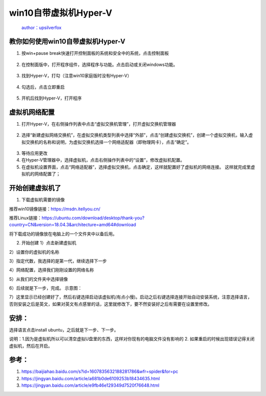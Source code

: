 win10自带虚拟机Hyper-V
======================

    `author：upsilverfox <https://github.com/upsilverfox>`__

教你如何使用win10自带虚拟机Hyper-V
----------------------------------

1. 按win+pause break快速打开控制面板的系统和安全中的系统，点击控制面板

.. figure:: https://cdn.jsdelivr.net/gh/upsilverfox/turoot/pic20190923171407.png
   :alt: 

2. 在控制面版中，打开程序组件，选择程序与功能。点击启动或关闭windows功能。

.. figure:: https://cdn.jsdelivr.net/gh/upsilverfox/turoot/pic20190923171626.png
   :alt: 

3. 找到Hyper-V，打勾（注意win10家庭版时没有Hyper-V）

.. figure:: https://cdn.jsdelivr.net/gh/upsilverfox/turoot/pic20190923171703.png
   :alt: 

4. 勾选后，点击立即重启

.. figure:: https://cdn.jsdelivr.net/gh/upsilverfox/turoot/pic20190923172021.png
   :alt: 

5. 开机后找到Hyper-V，打开程序

.. figure:: https://cdn.jsdelivr.net/gh/upsilverfox/turoot/pic20190923172501.png
   :alt: 

虚拟机网络配置
--------------

1. 打开Hyper-V，在右侧操作列表中点击“虚拟交换机管理”，打开虚拟交换机管理器

.. figure:: https://cdn.jsdelivr.net/gh/upsilverfox/turoot/pic20190924164944.png
   :alt: 

2. 选择“新建虚拟网络交换机”，在虚拟交换机类型列表中选择“外部”，点击“创建虚拟交换机”，创建一个虚拟交换机，输入虚拟交换机的名称和说明，为虚拟交换机选择一个网络适配器（即物理网卡），点击“确定”。

.. figure:: https://cdn.jsdelivr.net/gh/upsilverfox/turoot/pic20190924165115.png
   :alt: 

3. 等待应用更改 |image0|

4. 在Hyper-V管理器中，选择虚拟机，点击右侧操作列表中的“设置”，修改虚拟机配置。
   |image1|

5. 在虚拟机设置界面，点击“网络适配器”，选择虚拟交换机，点击确定，这样就配置好了虚拟机的网络连接。
   |image2| 这样就完成里虚拟机的网络配置了；

开始创建虚拟机了
----------------

1. 下载虚拟机需要的镜像

推荐win10镜像链接：https://msdn.itellyou.cn/

推荐Linux链接：https://ubuntu.com/download/desktop/thank-you?country=CN&version=18.04.3&architecture=amd64#download

将下载成功的镜像放在电脑上的一个文件夹中以备后用。

2. 开始创建 1）点击新建虚拟机 |image3|

2）设置你的虚拟机的名称 |image4|

3）指定代数，我选择的是第一代，继续选择下一步

4）网络配置，选择我们刚刚设置的网络名称

5）从我们的文件夹中选择镜像 |image5|

6）后续就是下一步，完成。 示意图： |image6|

7）这里显示已经创建好了，然后右键选择启动该虚拟机(有点小慢)。启动之后右键选择连接开始自动安装系统，注意选择语言，否则安装之后是英文，如果对英文有点感冒的话，这里就修改下，要不然安装好之后有需要在设置里修改。
|image7|

安排：
------

选择语言点击install ubuntu，之后就是下一步、下一步。 |image8|

说明：1.因为是虚拟机所以可以清空虚拟U盘里的东西，这样对你现有的电脑文件没有影响的
2. 如果重启的时候出现错误记得关闭虚拟机，然后在开启。

参考：
------

1. https://baijiahao.baidu.com/s?id=1607835632188281786&wfr=spider&for=pc
2. https://jingyan.baidu.com/article/a681b0de6109253b18434635.html
3. https://jingyan.baidu.com/article/e9fb46e129349d7520f76648.html

.. |image0| image:: https://cdn.jsdelivr.net/gh/upsilverfox/turoot/pic20190924165221.png
.. |image1| image:: https://cdn.jsdelivr.net/gh/upsilverfox/turoot/pic20190924172354.png
.. |image2| image:: https://cdn.jsdelivr.net/gh/upsilverfox/turoot/pic20190924165322.png
.. |image3| image:: https://cdn.jsdelivr.net/gh/upsilverfox/turoot/pic20190923180139.png
.. |image4| image:: https://cdn.jsdelivr.net/gh/upsilverfox/turoot/pic20190923180432.png
.. |image5| image:: https://cdn.jsdelivr.net/gh/upsilverfox/turoot/pic20190923181050.png
.. |image6| image:: https://cdn.jsdelivr.net/gh/upsilverfox/turoot/pic20190923181246.png
.. |image7| image:: https://cdn.jsdelivr.net/gh/upsilverfox/turoot/pic20190924155802.png
.. |image8| image:: https://cdn.jsdelivr.net/gh/upsilverfox/turoot/pic20190924160051.png
